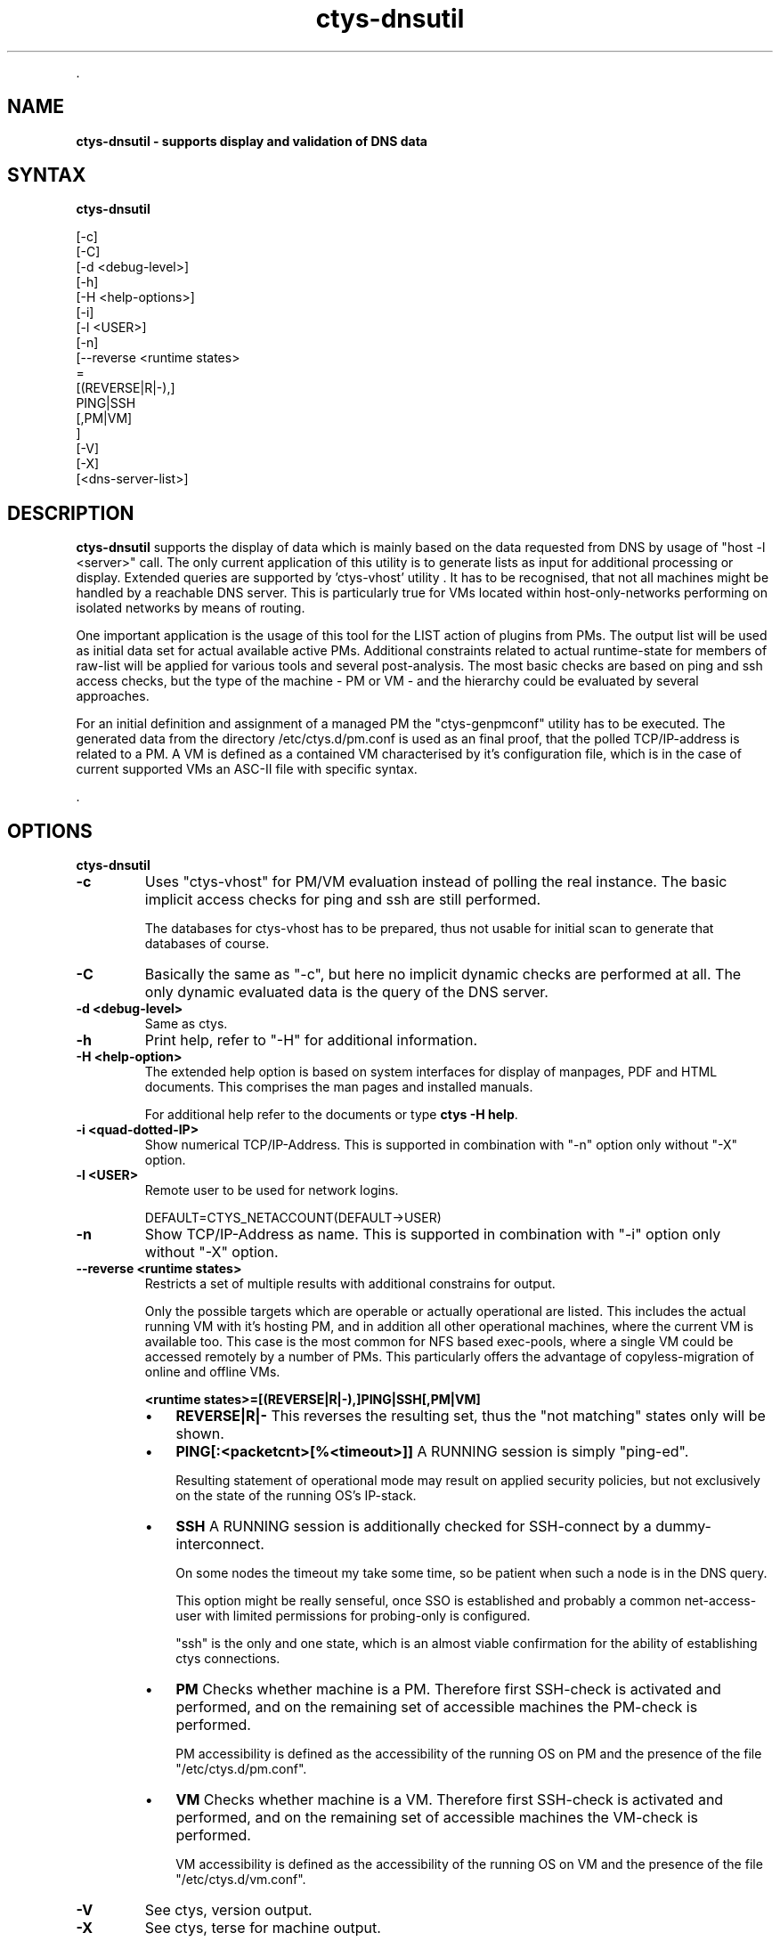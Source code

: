 .TH "ctys-dnsutil" 1 "June, 2010" ""

.P
\&.

.SH NAME
.P
\fBctys-dnsutil - supports display and validation of DNS data\fR

.SH SYNTAX
.P
\fBctys-dnsutil\fR 


   [-c]
   [-C]
   [-d <debug-level>]
   [-h]
   [-H <help-options>]
   [-i]
   [-l <USER>]
   [-n]
   [--reverse <runtime states> 
         =
         [(REVERSE|R|-),]
         PING|SSH
         [,PM|VM]
       ]
   [-V]
   [-X]
   [<dns-server-list>]



.SH DESCRIPTION
.P
\fBctys\-dnsutil\fR supports the display of data which is mainly based on
the data requested from DNS by usage of "host \-l <server>" call. The
only current application of this utility is to generate lists as input
for additional processing or display. Extended queries are supported
by 'ctys\-vhost' utility
\&. It has to be recognised, that not all
machines might be handled by a reachable DNS server. This is
particularly true for VMs located within host\-only\-networks performing
on isolated networks by means of routing.

.P
One important application is the usage of this tool for the LIST
action of plugins from PMs. The output list will be used as initial
data set for actual available active PMs.
Additional constraints related to actual runtime\-state for members of
raw\-list will be applied for various tools and several post\-analysis. 
The most basic checks are based on ping and ssh access checks, but the
type of the machine \- PM or VM \- and the hierarchy could be evaluated
by several approaches. 

.P
For an initial definition and assignment of a managed PM the
"ctys\-genpmconf" utility has to be executed. The generated data from
the directory /etc/ctys.d/pm.conf is used as an final proof, that the
polled TCP/IP\-address is related to a PM.
A VM is defined as a contained VM characterised by it's configuration
file, which is in the case of current supported VMs an ASC\-II file
with specific syntax. 

.P
\&.

.SH OPTIONS
.P
\fBctys-dnsutil\fR 

.TP
\fB\-c\fR
Uses "ctys\-vhost" for PM/VM evaluation instead of polling the
real instance. The basic implicit access checks for ping and ssh
are still performed.

The databases for ctys\-vhost has to be prepared, thus not usable
for initial scan to generate that databases of course.

.TP
\fB\-C\fR
Basically the same as "\-c", but here no implicit dynamic checks
are performed at all. The only dynamic evaluated data is the
query of the DNS server.

.TP
\fB\-d <debug\-level>\fR
Same as ctys.

.TP
\fB\-h\fR
Print help, refer to "\-H" for additional information.

.TP
\fB\-H <help\-option>\fR
The extended help option is based on system interfaces for display of
manpages, PDF  and HTML documents.
This comprises the man pages and installed manuals.

For additional help refer to the documents or type \fBctys \-H help\fR.

.TP
\fB\-i <quad\-dotted\-IP>\fR
Show numerical TCP/IP\-Address. This is supported in combination
with "\-n" option only without "\-X" option.

.TP
\fB\-l <USER>\fR
Remote user to be used for network logins.

DEFAULT=CTYS_NETACCOUNT(DEFAULT\->USER)

.TP
\fB\-n\fR
Show TCP/IP\-Address as name. This is supported in combination
with "\-i" option only without "\-X" option.

.TP
\fB\-\-reverse <runtime states>\fR
Restricts a set of multiple results with additional constrains for
output.

Only the possible targets which are operable or actually operational
are listed. This includes the actual running VM with it's hosting PM,
and in addition all other operational machines, where the current VM
is available too. This case is the most common for NFS based
exec\-pools, where a single VM could be accessed remotely by a number
of PMs. This particularly offers the advantage of copyless\-migration
of online and offline VMs.

\fB<runtime states>=[(REVERSE|R|\-),]PING|SSH[,PM|VM]\fR

.RS
.IP \(bu 3
\fBREVERSE|R|\-\fR
This reverses the resulting set, thus the "not matching" states only
will be shown.

.IP \(bu 3
\fBPING[:<packetcnt>[%<timeout>]]\fR
A RUNNING session is simply "ping\-ed".

Resulting statement of operational mode may result on applied security
policies, but not exclusively on the state of the running OS's
IP\-stack.

.IP \(bu 3
\fBSSH\fR
A RUNNING session is additionally checked for SSH\-connect by a
dummy\-interconnect.

On some nodes the timeout my take some time, so be patient when such a
node is in the DNS query.

This option might be really senseful, once SSO is established and
probably a common net\-access\-user with limited permissions for
probing\-only is configured.

"ssh" is the only and one state, which is an almost viable
confirmation for the ability of establishing ctys connections.

.IP \(bu 3
\fBPM\fR
Checks whether machine is a PM. Therefore first SSH\-check is activated
and performed, and on the remaining set of accessible machines the
PM\-check is performed.

PM accessibility is defined as the accessibility of the running OS on
PM and the presence of the file "/etc/ctys.d/pm.conf".

.IP \(bu 3
\fBVM\fR
Checks whether machine is a VM. Therefore first SSH\-check is activated
and performed, and on the remaining set of accessible machines the
VM\-check is performed.

VM accessibility is defined as the accessibility of the running OS on
VM and the presence of the file "/etc/ctys.d/vm.conf".
.RE

.TP
\fB\-V\fR
See ctys, version output.

.TP
\fB\-X\fR
See ctys, terse for machine output.

.P
\&.

.SH ARGUMENTS
.TP
\fB<dns\-server\-list>\fR
Any DNS server to be used in "host" call.

.P
\&.

.SH EXIT-VALUES
.TP
 0: OK:
Result is valid.

.TP
 1: NOK:
Erroneous parameters.

.TP
 2: NOK:
Missing an environment element like files or databases.

.SH SEE ALSO
.TP
\fBctys executables\fR
\fIctys\-extractARPlst(1)\fR, \fIctys\-extractMAClst(1)\fR, \fIctys\-vhost(1)\fR, \fIctys\-ping(1)\fR

.SH AUTHOR
.P
Written and maintained by Arno\-Can Uestuensoez:

.TS
tab(^); ll.
 Maintenance:^<acue_sf1@sourceforge.net>
 Homepage:^<http://www.UnifiedSessionsManager.org>
 Sourceforge.net:^<http://sourceforge.net/projects/ctys>
 Berlios.de:^<http://ctys.berlios.de>
 Commercial:^<http://www.i4p.com>
.TE


.SH COPYRIGHT
.P
Copyright (C) 2008, 2009, 2010 Ingenieurbuero Arno\-Can Uestuensoez

.P
This is software and documentation from \fBBASE\fR package,

.RS
.IP \(bu 3
for software see GPL3 for license conditions,
.IP \(bu 3
for documents  see GFDL\-1.3 with invariant sections for license conditions.
.RE

.P
The whole document \- all sections \- is/are defined as invariant.

.P
For additional information refer to enclosed Releasenotes and License files.


.\" man code generated by txt2tags 2.3 (http://txt2tags.sf.net)
.\" cmdline: txt2tags -t man -i ctys-dnsutil.t2t -o /tmpn/0/ctys/bld/01.11.007/doc-tmp/BASE/en/man/man1/ctys-dnsutil.1


